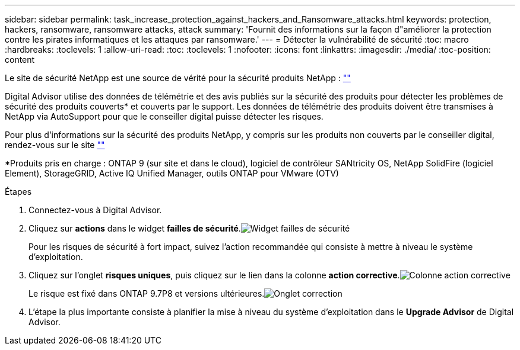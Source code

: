 ---
sidebar: sidebar 
permalink: task_increase_protection_against_hackers_and_Ransomware_attacks.html 
keywords: protection, hackers, ransomware, ransomware attacks, attack 
summary: 'Fournit des informations sur la façon d"améliorer la protection contre les pirates informatiques et les attaques par ransomware.' 
---
= Détecter la vulnérabilité de sécurité
:toc: macro
:hardbreaks:
:toclevels: 1
:allow-uri-read: 
:toc: 
:toclevels: 1
:nofooter: 
:icons: font
:linkattrs: 
:imagesdir: ./media/
:toc-position: content


[role="lead"]
Le site de sécurité NetApp est une source de vérité pour la sécurité produits NetApp : link:https://security.netapp.com[""]

Digital Advisor utilise des données de télémétrie et des avis publiés sur la sécurité des produits pour détecter les problèmes de sécurité des produits couverts* et couverts par le support. Les données de télémétrie des produits doivent être transmises à NetApp via AutoSupport pour que le conseiller digital puisse détecter les risques.

Pour plus d'informations sur la sécurité des produits NetApp, y compris sur les produits non couverts par le conseiller digital, rendez-vous sur le site link:https://security.netapp.com[""]

*Produits pris en charge : ONTAP 9 (sur site et dans le cloud), logiciel de contrôleur SANtricity OS, NetApp SolidFire (logiciel Element), StorageGRID, Active IQ Unified Manager, outils ONTAP pour VMware (OTV)

.Étapes
. Connectez-vous à Digital Advisor.
. Cliquez sur *actions* dans le widget *failles de sécurité*.image:Security_Image 1 Ransomware attacks.png["Widget failles de sécurité"]
+
Pour les risques de sécurité à fort impact, suivez l'action recommandée qui consiste à mettre à niveau le système d'exploitation.

. Cliquez sur l'onglet *risques uniques*, puis cliquez sur le lien dans la colonne *action corrective*.image:Corrective Action_Image 2 Ransomware attacks.png["Colonne action corrective"]
+
Le risque est fixé dans ONTAP 9.7P8 et versions ultérieures.image:Remediations_Image 3 Ransomware attacks.png["Onglet correction"]

. L'étape la plus importante consiste à planifier la mise à niveau du système d'exploitation dans le *Upgrade Advisor* de Digital Advisor.

